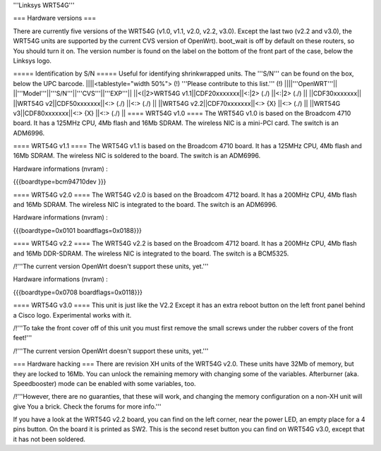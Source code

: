 '''Linksys WRT54G'''

=== Hardware versions ===

There are currently five versions of the WRT54G (v1.0, v1.1, v2.0, v2.2, v3.0). Except the last two (v2.2 and v3.0), the WRT54G units are supported by the current CVS version of OpenWrt). boot_wait is off by default on these routers, so You should turn it on. The version number is found on the label on the bottom of the front part of the case, below the Linksys logo.

===== Identification by S/N =====
Useful for identifying shrinkwrapped units. The '''S/N''' can be found on the box, below the UPC barcode.
||||<tablestyle="width 50%"> (!) '''Please contribute to this list.''' (!) ||||'''OpenWRT'''||
||'''Model'''||'''S/N'''||'''CVS'''||'''EXP'''||
||<(|2>WRT54G v1.1||CDF20xxxxxxx||<:|2> (./) ||<:|2> (./) ||
||CDF30xxxxxxx||
||WRT54G v2||CDF50xxxxxxx||<:> (./) ||<:> (./) ||
||WRT54G v2.2||CDF70xxxxxxx||<:> {X} ||<:> (./) ||
||WRT54G v3||CDF80xxxxxxx||<:> {X} ||<:> (./) ||
==== WRT54G v1.0 ====
The WRT54G v1.0 is based on the Broadcom 4710 board. It has a 125MHz CPU, 4Mb flash and 16Mb SDRAM.
The wireless NIC is a mini-PCI card. The switch is an ADM6996.

==== WRT54G v1.1 ====
The WRT54G v1.1 is based on the Broadcom 4710 board. It has a 125MHz CPU, 4Mb flash and 16Mb SDRAM.
The wireless NIC is soldered to the board. The switch is an ADM6996.

Hardware informations (nvram) :

{{{boardtype=bcm94710dev
}}}

==== WRT54G v2.0 ====
The WRT54G v2.0 is based on the Broadcom 4712 board. It has a 200MHz CPU, 4Mb flash and 16Mb SDRAM.
The wireless NIC is integrated to the board. The switch is an ADM6996.

Hardware informations (nvram) :

{{{boardtype=0x0101
boardflags=0x0188}}}


==== WRT54G v2.2 ====
The WRT54G v2.2 is based on the Broadcom 4712 board. It has a 200MHz CPU, 4Mb flash and 16Mb DDR-SDRAM.
The wireless NIC is integrated to the board. The switch is a BCM5325.

/!\ '''The current version OpenWrt doesn't support these units, yet.'''

Hardware informations (nvram) :

{{{boardtype=0x0708
boardflags=0x0118}}}

==== WRT54G v3.0 ====
This unit is just like the V2.2 Except it has an extra reboot button on the left front panel behind a Cisco logo.
Experimental works with it.

/!\ '''To take the front cover off of this unit you must first remove the small screws under the rubber covers of the front feet!'''


/!\ '''The current version OpenWrt doesn't support these units, yet.'''



=== Hardware hacking ===
There are revision XH units of the WRT54G v2.0. These units have 32Mb of memory, but they are locked to 16Mb. You can unlock the remaining memory with changing some of the variables.
Afterburner (aka. Speedbooster) mode can be enabled with some variables, too.

/!\ '''However, there are no guaranties, that these will work, and changing the memory configuration on a non-XH unit will give You a brick. Check the forums for more info.'''


If you have a look at the WRT54G v2.2 board, you can find on the left corner, near the power LED, an empty place for a 4 pins button. On the board it is printed as SW2. This is the second reset button you can find on WRT54G v3.0, except that it has not been soldered.
